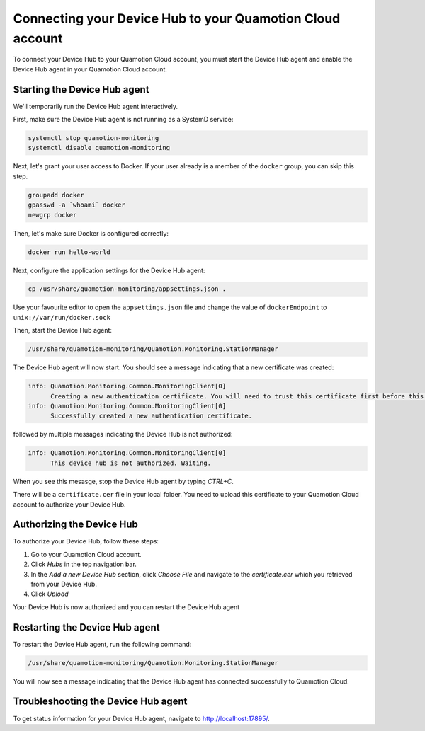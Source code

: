 Connecting your Device Hub to your Quamotion Cloud account
==========================================================

To connect your Device Hub to your Quamotion Cloud account, you must start the Device Hub agent and enable
the Device Hub agent in your Quamotion Cloud account.

Starting the Device Hub agent
-----------------------------

We'll temporarily run the Device Hub agent interactively. 

First, make sure the Device Hub agent is not running as a SystemD service:

.. code:: shell

    systemctl stop quamotion-monitoring
    systemctl disable quamotion-monitoring

Next, let's grant your user access to Docker. If your user already is a member of the ``docker`` group,
you can skip this step.

.. code:: shell

    groupadd docker
    gpasswd -a `whoami` docker
    newgrp docker

Then, let's make sure Docker is configured correctly:

.. code:: shell

    docker run hello-world

Next, configure the application settings for the Device Hub agent:

.. code:: shell

    cp /usr/share/quamotion-monitoring/appsettings.json .

Use your favourite editor to open the ``appsettings.json`` file and change the value of ``dockerEndpoint`` to ``unix://var/run/docker.sock``

Then, start the Device Hub agent:

.. code:: shell

    /usr/share/quamotion-monitoring/Quamotion.Monitoring.StationManager

The Device Hub agent will now start. You should see a message indicating that a new certificate was created:

.. code::

    info: Quamotion.Monitoring.Common.MonitoringClient[0]
          Creating a new authentication certificate. You will need to trust this certificate first before this server can log on.
    info: Quamotion.Monitoring.Common.MonitoringClient[0]
          Successfully created a new authentication certificate.

followed by multiple messages indicating the Device Hub is not authorized:

.. code::

    info: Quamotion.Monitoring.Common.MonitoringClient[0]
          This device hub is not authorized. Waiting.

When you see this mesasge, stop the Device Hub agent by typing `CTRL+C`.

There will be a ``certificate.cer`` file in your local folder. You need to upload this certificate to your
Quamotion Cloud account to authorize your Device Hub.

Authorizing the Device Hub
--------------------------

To authorize your Device Hub, follow these steps:

1. Go to your Quamotion Cloud account.
2. Click *Hubs* in the top navigation bar.
3. In the *Add a new Device Hub* section, click *Choose File* and navigate to the `certificate.cer` which you
   retrieved from your Device Hub.
4. Click *Upload*

Your Device Hub is now authorized and you can restart the Device Hub agent

Restarting the Device Hub agent
-------------------------------

To restart the Device Hub agent, run the following command:

.. code:: shell

    /usr/share/quamotion-monitoring/Quamotion.Monitoring.StationManager

You will now see a message indicating that the Device Hub agent has connected successfully to Quamotion Cloud.

Troubleshooting the Device Hub agent
------------------------------------

To get status information for your Device Hub agent, navigate to http://localhost:17895/.